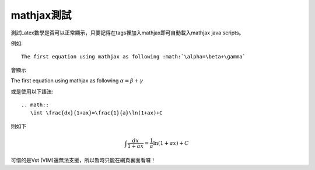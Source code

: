 .. title: 測試mathjax與Latex數學
.. slug: mathjax
.. date: 2013-05-24 14:00:52
.. tags: mathjax
.. link: 
.. description: Created at 2013-05-24 13:45:28

.. 請記得加上slug，會以slug名稱產生副檔名為.html的文章
.. 同時，別忘了加上tags喔!

************
mathjax測試
************

.. 文章起始

測試Latex數學是否可以正常顯示，只要記得在tags裡加入mathjax即可自動載入mathjax java scripts。

例如::

    The first equation using mathjax as following :math:`\alpha=\beta+\gamma`

會顯示 
    
The first equation using mathjax as following :math:`\alpha=\beta+\gamma`

或是使用以下語法::

    .. math::
       \int \frac{dx}{1+ax}=\frac{1}{a}\ln(1+ax)+C

則如下

.. math::
   \int \frac{dx}{1+ax}=\frac{1}{a}\ln(1+ax)+C

可惜的是Vst (VIM)還無法支援，所以暫時只能在網頁裏面看囉！

.. 部落格分頁(Teaser)標籤
.. TEASER_END


.. 文章結尾

.. 超連結(URL)目的區

.. 註腳(Footnote)與引用(Citation)區

